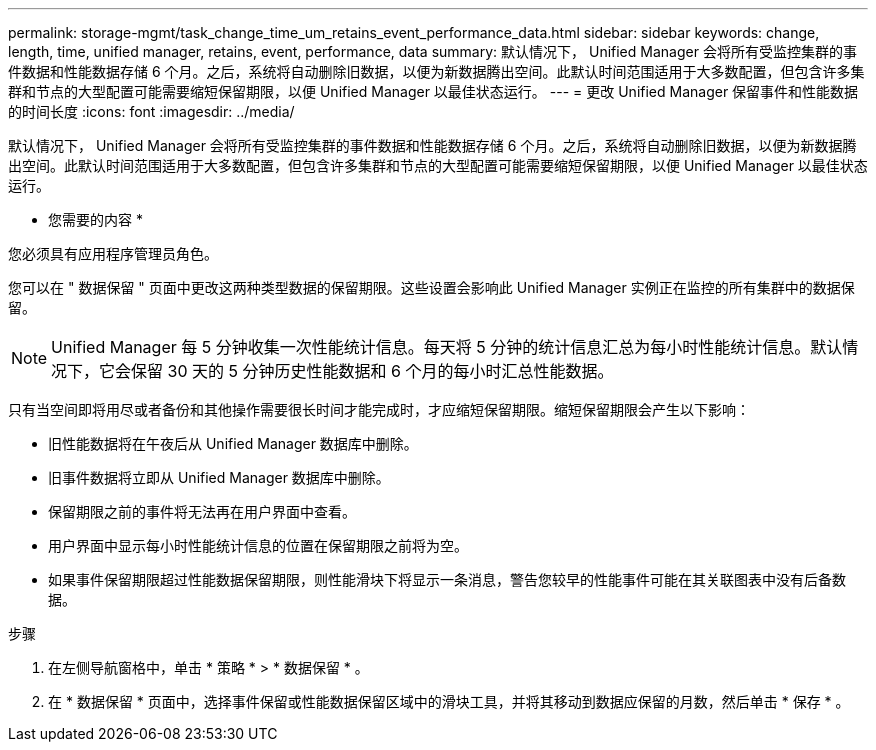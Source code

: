 ---
permalink: storage-mgmt/task_change_time_um_retains_event_performance_data.html 
sidebar: sidebar 
keywords: change, length, time, unified manager, retains, event, performance, data 
summary: 默认情况下， Unified Manager 会将所有受监控集群的事件数据和性能数据存储 6 个月。之后，系统将自动删除旧数据，以便为新数据腾出空间。此默认时间范围适用于大多数配置，但包含许多集群和节点的大型配置可能需要缩短保留期限，以便 Unified Manager 以最佳状态运行。 
---
= 更改 Unified Manager 保留事件和性能数据的时间长度
:icons: font
:imagesdir: ../media/


[role="lead"]
默认情况下， Unified Manager 会将所有受监控集群的事件数据和性能数据存储 6 个月。之后，系统将自动删除旧数据，以便为新数据腾出空间。此默认时间范围适用于大多数配置，但包含许多集群和节点的大型配置可能需要缩短保留期限，以便 Unified Manager 以最佳状态运行。

* 您需要的内容 *

您必须具有应用程序管理员角色。

您可以在 " 数据保留 " 页面中更改这两种类型数据的保留期限。这些设置会影响此 Unified Manager 实例正在监控的所有集群中的数据保留。

[NOTE]
====
Unified Manager 每 5 分钟收集一次性能统计信息。每天将 5 分钟的统计信息汇总为每小时性能统计信息。默认情况下，它会保留 30 天的 5 分钟历史性能数据和 6 个月的每小时汇总性能数据。

====
只有当空间即将用尽或者备份和其他操作需要很长时间才能完成时，才应缩短保留期限。缩短保留期限会产生以下影响：

* 旧性能数据将在午夜后从 Unified Manager 数据库中删除。
* 旧事件数据将立即从 Unified Manager 数据库中删除。
* 保留期限之前的事件将无法再在用户界面中查看。
* 用户界面中显示每小时性能统计信息的位置在保留期限之前将为空。
* 如果事件保留期限超过性能数据保留期限，则性能滑块下将显示一条消息，警告您较早的性能事件可能在其关联图表中没有后备数据。


.步骤
. 在左侧导航窗格中，单击 * 策略 * > * 数据保留 * 。
. 在 * 数据保留 * 页面中，选择事件保留或性能数据保留区域中的滑块工具，并将其移动到数据应保留的月数，然后单击 * 保存 * 。


